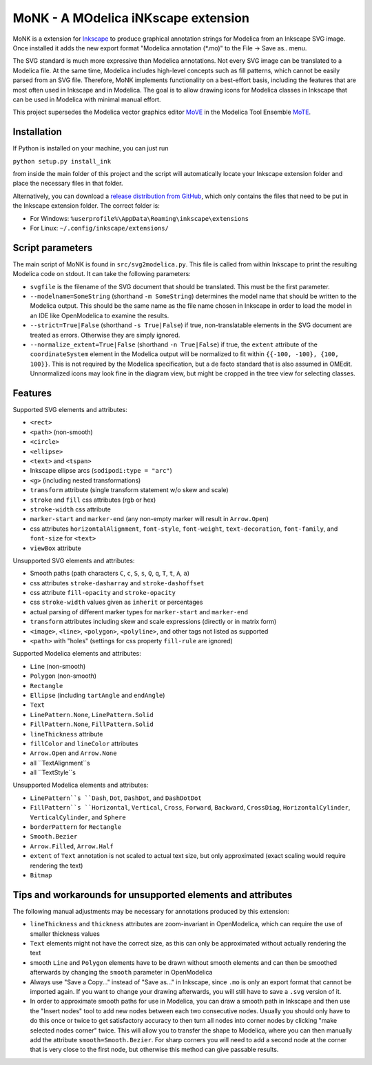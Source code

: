 MoNK - A MOdelica iNKscape extension
====================================

.. image:: https://travis-ci.com/THM-MoTE/MoNK.svg?branch=master
    :target: https://travis-ci.com/THM-MoTE/MoNK

MoNK is a extension for `Inkscape`_ to produce graphical annotation strings for Modelica from an Inkscape SVG image.
Once installed it adds the new export format "Modelica annotation (*.mo)" to the File -> Save as.. menu.

The SVG standard is much more expressive than Modelica annotations.
Not every SVG image can be translated to a Modelica file.
At the same time, Modelica includes high-level concepts such as fill patterns, which cannot be easily parsed from an SVG file.
Therefore, MoNK implements functionality on a best-effort basis, including the features that are most often used in Inkscape and in Modelica.
The goal is to allow drawing icons for Modelica classes in Inkscape that can be used in Modelica with minimal manual effort.

This project supersedes the Modelica vector graphics editor `MoVE`_ in the Modelica Tool Ensemble `MoTE`_.

.. _Inkscape: https://inkscape.org/
.. _MoVE: https://github.com/THM-MoTE/MoVE
.. _MoTE: https://github.com/THM-MoTE

Installation
------------

If Python is installed on your machine, you can just run

``python setup.py install_ink``

from inside the main folder of this project and the script will automatically locate your Inkscape extension folder and place the necessary files in that folder.

Alternatively, you can download a `release distribution from GitHub`_, which only contains the files that need to be put in the Inkscape extension folder.
The correct folder is:

- For Windows: ``%userprofile%\AppData\Roaming\inkscape\extensions``
- For Linux: ``~/.config/inkscape/extensions/``

.. _release distribution from GitHub: https://github.com/THM-MoTE/MoNK/releases/latest


Script parameters
-----------------

The main script of MoNK is found in ``src/svg2modelica.py``.
This file is called from within Inkscape to print the resulting Modelica code on stdout.
It can take the following parameters:

- ``svgfile`` is the filename of the SVG document that should be translated.
  This must be the first parameter.
- ``--modelname=SomeString`` (shorthand ``-m SomeString``) determines the model name that should be written to the Modelica output.
  This should be the same name as the file name chosen in Inkscape in order to load the model in an IDE like OpenModelica to examine the results.
- ``--strict=True|False`` (shorthand ``-s True|False``) if true, non-translatable elements in the SVG document are treated as errors.
  Otherwise they are simply ignored.
- ``--normalize_extent=True|False`` (shorthand ``-n True|False``) if true, the ``extent`` attribute of the ``coordinateSystem`` element in the Modelica output will be normalized to fit within ``{{-100, -100}, {100, 100}}``.
  This is not required by the Modelica specification, but a de facto standard that is also assumed in OMEdit.
  Unnormalized icons may look fine in the diagram view, but might be cropped in the tree view for selecting classes.


Features
--------

Supported SVG elements and attributes:

- ``<rect>``
- ``<path>`` (non-smooth)
- ``<circle>``
- ``<ellipse>``
- ``<text>`` and ``<tspan>``
- Inkscape ellipse arcs (``sodipodi:type = "arc"``)
- ``<g>`` (including nested transformations)
- ``transform`` attribute (single transform statement w/o skew and scale)
- ``stroke`` and ``fill`` css attributes (rgb or hex)
- ``stroke-width`` css attribute
- ``marker-start`` and ``marker-end`` (any non-empty marker will result in ``Arrow.Open``)
- css attributes ``horizontalAlignment``, ``font-style``, ``font-weight``, ``text-decoration``, ``font-family``, and ``font-size`` for ``<text>``
- ``viewBox`` attribute


Unsupported SVG elements and attributes:

- Smooth paths (path characters ``C``, ``c``, ``S``, ``s``, ``Q``, ``q``, ``T``, ``t``, ``A``, ``a``)
- css attributes ``stroke-dasharray`` and ``stroke-dashoffset``
- css attribute ``fill-opacity`` and ``stroke-opacity``
- css ``stroke-width`` values given as ``inherit`` or percentages
- actual parsing of different marker types for ``marker-start`` and ``marker-end``
- ``transform`` attributes including skew and scale expressions (directly or in matrix form)
- ``<image>``, ``<line>``, ``<polygon>``, ``<polyline>``, and other tags not listed as supported
- ``<path>`` with "holes" (settings for css property ``fill-rule`` are ignored)


Supported Modelica elements and attributes:

- ``Line`` (non-smooth)
- ``Polygon`` (non-smooth)
- ``Rectangle``
- ``Ellipse`` (including ``tartAngle`` and ``endAngle``)
- ``Text``
- ``LinePattern.None``, ``LinePattern.Solid``
- ``FillPattern.None``, ``FillPattern.Solid``
- ``lineThickness`` attribute
- ``fillColor`` and ``lineColor`` attributes
- ``Arrow.Open`` and ``Arrow.None``
- all ``TextAlignment``s
- all ``TextStyle``s


Unsupported Modelica elements and attributes:

- ``LinePattern``s ``Dash``, ``Dot``, ``DashDot``, and ``DashDotDot``
- ``FillPattern``s ``Horizontal``, ``Vertical``, ``Cross``, ``Forward``, ``Backward``, ``CrossDiag``, ``HorizontalCylinder``, ``VerticalCylinder``, and ``Sphere``
- ``borderPattern`` for ``Rectangle``
- ``Smooth.Bezier``
- ``Arrow.Filled``, ``Arrow.Half``
- ``extent`` of ``Text`` annotation is not scaled to actual text size, but only approximated (exact scaling would require rendering the text)
- ``Bitmap``

Tips and workarounds for unsupported elements and attributes
------------------------------------------------------------

The following manual adjustments may be necessary for annotations produced by this extension:

- ``lineThickness`` and ``thickness`` attributes are zoom-invariant in OpenModelica, which can require the use of smaller thickness values
- ``Text`` elements might not have the correct size, as this can only be approximated without actually rendering the text
- smooth ``Line`` and ``Polygon`` elements have to be drawn without smooth elements and can then be smoothed afterwards by changing the ``smooth`` parameter in OpenModelica
- Always use "Save a Copy..." instead of "Save as..." in Inkscape, since ``.mo`` is only an export format that cannot be imported again.
  If you want to change your drawing afterwards, you will still have to save a ``.svg`` version of it.
- In order to approximate smooth paths for use in Modelica, you can draw a smooth path in Inkscape and then use the "Insert nodes" tool to add new nodes between each two consecutive nodes.
  Usually you should only have to do this once or twice to get satisfactory accuracy to then turn all nodes into corner nodes by clicking "make selected nodes corner" twice.
  This will allow you to transfer the shape to Modelica, where you can then manually add the attribute ``smooth=Smooth.Bezier``.
  For sharp corners you will need to add a second node at the corner that is very close to the first node, but otherwise this method can give passable results.
